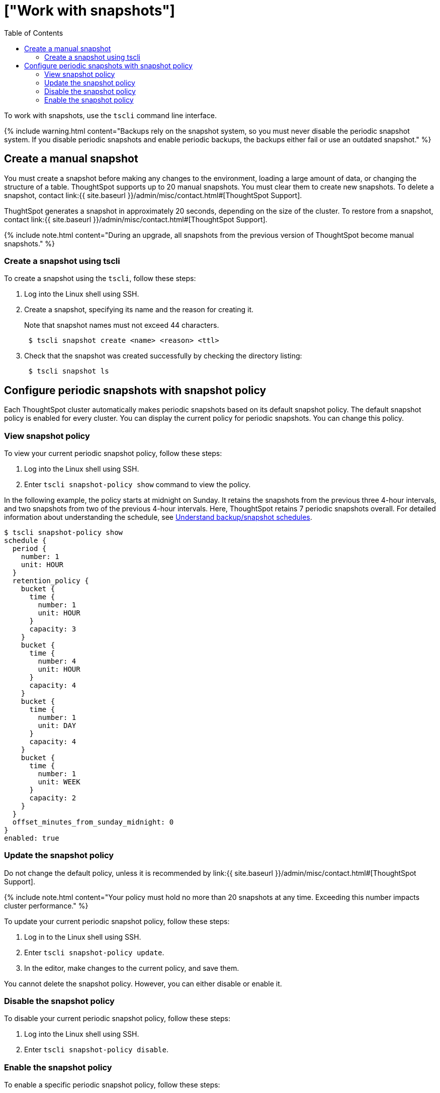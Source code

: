 = ["Work with snapshots"]
:last_updated: 10/14/2019
:permalink: /:collection/:path.html
:sidebar: mydoc_sidebar
:summary: A snapshot is a point-in-time image of your running cluster. You can use a snapshot to restore the cluster to a specific point in time. In this section, we describe how to work with the default snapshot configuration that is enabled on every cluster, and how make manual snapshots.
:toc: true

To work with snapshots, use the `tscli` command line interface.

{% include warning.html content="Backups rely on the snapshot system, so you must never disable the periodic snapshot system.
If you disable periodic snapshots and enable periodic backups, the backups either fail or use an outdated snapshot." %}

[#manual-snapshot]
== Create a manual snapshot

You must create a snapshot before making any changes to the environment, loading a large amount of data, or changing the structure of a table.
ThoughtSpot supports up to 20 manual snapshots.
You must clear them to create new snapshots.
To delete a snapshot, contact link:{{ site.baseurl }}/admin/misc/contact.html#[ThoughtSpot Support].

ThughtSpot generates a snapshot in approximately 20 seconds, depending on the size of the cluster.
To restore from a snapshot, contact link:{{ site.baseurl }}/admin/misc/contact.html#[ThoughtSpot Support].

{% include note.html content="During an upgrade, all snapshots from the previous version of ThoughtSpot become manual snapshots." %}

////
### Using Management Console

To manually create a snapshot using the Admin UI, follow these steps:

1. Log into ThoughtSpot from a browser.

2. Click the **Admin** menu on the top navigation bar.

[](admin.png)

   This opens the Management Console.

3. Click the **Settings** menu on the top navigation bar.

[](settings.png)

4. In the **Settings** panel, click **Snapshot**, and select the   **Configure** option.

[](snapshot.png)

5. Enter the snapshot configuration details:

[](snapshot-create.png)

   | Field | Description |
   | --- | --- |
   | Snapshot Name | Specify the name of the snapshot. |
   | Time to Live | Specify the day counter after which the snapshot automatically expires from the system. |

6. Click **Save** to create a snapshot.

You can see the new snapshot file in the snapshot dashboard.
////

[#snapshot-tscli]
=== Create a snapshot using tscli

To create a snapshot using the `tscli`, follow these steps:

. Log into the Linux shell using SSH.
. Create a snapshot, specifying its name and the reason for creating it.
+
Note that snapshot names must not exceed 44 characters.
+
----
 $ tscli snapshot create <name> <reason> <ttl>
----

. Check that the snapshot was created successfully by checking the directory listing:
+
----
 $ tscli snapshot ls
----

[#snapshot-policy]
== Configure periodic snapshots with snapshot policy

Each ThoughtSpot cluster automatically makes periodic snapshots based on its default snapshot policy.
The default snapshot policy is enabled for every cluster.
You can display the current policy for periodic snapshots.
You can change this policy.

[#snapshot-policy-view]
=== View snapshot policy

To view your current periodic snapshot policy, follow these steps:

. Log into the Linux shell using SSH.
. Enter `tscli snapshot-policy show` command to view the policy.

In the following example, the policy starts at midnight on Sunday.
It retains the snapshots from the previous three 4-hour intervals, and two snapshots from two of the previous 4-hour intervals.
Here, ThoughtSpot retains 7 periodic snapshots overall.
For detailed information about understanding the schedule, see link:how-to-create-a-schedule.html[Understand backup/snapshot schedules].

 $ tscli snapshot-policy show
 schedule {
   period {
     number: 1
     unit: HOUR
   }
   retention_policy {
     bucket {
       time {
         number: 1
         unit: HOUR
       }
       capacity: 3
     }
     bucket {
       time {
         number: 4
         unit: HOUR
       }
       capacity: 4
     }
     bucket {
       time {
         number: 1
         unit: DAY
       }
       capacity: 4
     }
     bucket {
       time {
         number: 1
         unit: WEEK
       }
       capacity: 2
     }
   }
   offset_minutes_from_sunday_midnight: 0
 }
 enabled: true

[#snapshot-policy-update]
=== Update the snapshot policy

Do not change the default policy, unless it is recommended by link:{{ site.baseurl }}/admin/misc/contact.html#[ThoughtSpot Support].

{% include note.html content="Your policy must hold no more than 20 snapshots at any time.
Exceeding this number impacts cluster performance." %}

To update your current periodic snapshot policy, follow these steps:

. Log in to the Linux shell using SSH.
. Enter `tscli snapshot-policy update`.
. In the editor, make changes to the current policy, and save them.

You cannot delete the snapshot policy.
However, you can either disable or enable it.

[#snapshot-policy-dispable]
=== Disable the snapshot policy

To disable your current periodic snapshot policy, follow these steps:

. Log into the Linux shell using SSH.
. Enter `tscli snapshot-policy disable`.

[#snapshot-policy-enable]
=== Enable the snapshot policy

To enable a specific periodic snapshot policy, follow these steps:

. Log into the Linux shell using SSH.
. Enter `tscli snapshot-policy enable`.

